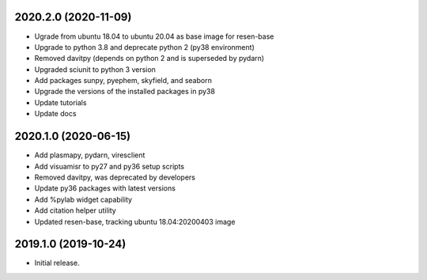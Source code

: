 
.. :changelog:


2020.2.0 (2020-11-09)
+++++++++++++++++++++

- Ugrade from ubuntu 18.04 to ubuntu 20.04 as base image for resen-base
- Upgrade to python 3.8 and deprecate python 2 (py38 environment)
- Removed davitpy (depends on python 2 and is superseded by pydarn)
- Upgraded sciunit to python 3 version
- Add packages sunpy, pyephem, skyfield, and seaborn
- Upgrade the versions of the installed packages in py38
- Update tutorials
- Update docs

2020.1.0 (2020-06-15)
+++++++++++++++++++++

- Add plasmapy, pydarn, viresclient
- Add visuamisr to py27 and py36 setup scripts
- Removed davitpy, was deprecated by developers
- Update py36 packages with latest versions
- Add %pylab widget capability
- Add citation helper utility
- Updated resen-base, tracking ubuntu 18.04:20200403 image


2019.1.0 (2019-10-24)
+++++++++++++++++++++

- Initial release.
